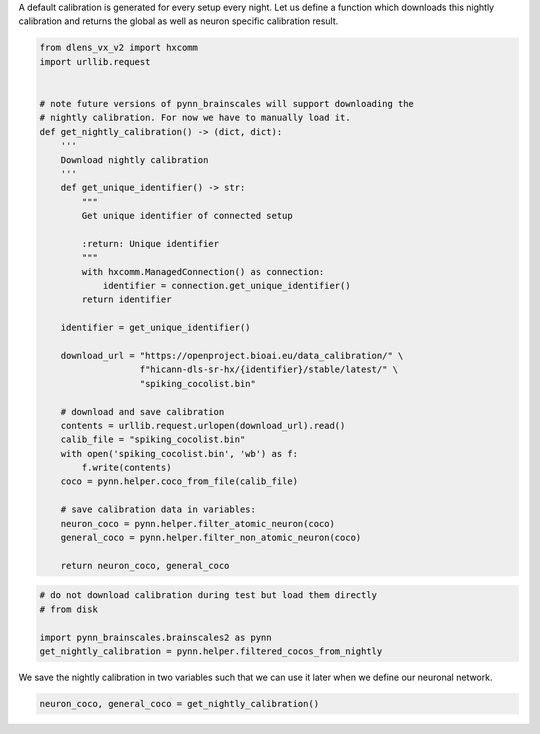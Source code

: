 A default calibration is generated for every setup every night.
Let us define a function which downloads this nightly calibration and returns the global as well as neuron specific calibration result.

.. code:: ipython3

    from dlens_vx_v2 import hxcomm
    import urllib.request


    # note future versions of pynn_brainscales will support downloading the
    # nightly calibration. For now we have to manually load it.
    def get_nightly_calibration() -> (dict, dict):
        '''
        Download nightly calibration
        '''
        def get_unique_identifier() -> str:
            """
            Get unique identifier of connected setup

            :return: Unique identifier
            """
            with hxcomm.ManagedConnection() as connection:
                identifier = connection.get_unique_identifier()
            return identifier

        identifier = get_unique_identifier()

        download_url = "https://openproject.bioai.eu/data_calibration/" \
                       f"hicann-dls-sr-hx/{identifier}/stable/latest/" \
                       "spiking_cocolist.bin"

        # download and save calibration
        contents = urllib.request.urlopen(download_url).read()
        calib_file = "spiking_cocolist.bin"
        with open('spiking_cocolist.bin', 'wb') as f:
            f.write(contents)
        coco = pynn.helper.coco_from_file(calib_file)

        # save calibration data in variables:
        neuron_coco = pynn.helper.filter_atomic_neuron(coco)
        general_coco = pynn.helper.filter_non_atomic_neuron(coco)

        return neuron_coco, general_coco

.. code-block:: ipython3
    :class: test, html-display-none

    # do not download calibration during test but load them directly
    # from disk

    import pynn_brainscales.brainscales2 as pynn
    get_nightly_calibration = pynn.helper.filtered_cocos_from_nightly

We save the nightly calibration in two variables such that we can use it later when we define our neuronal network.

.. code:: ipython3

        neuron_coco, general_coco = get_nightly_calibration()
